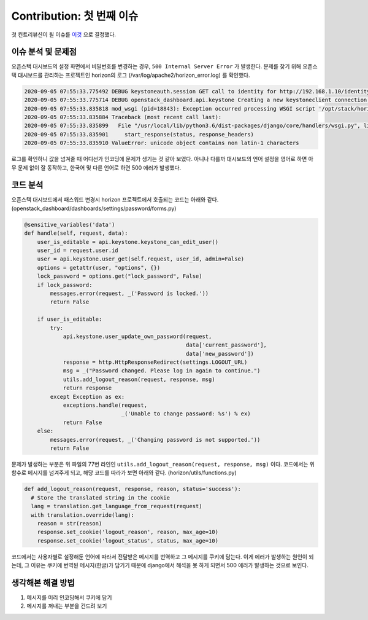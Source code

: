 ==============================
Contribution: 첫 번째 이슈
==============================

첫 컨트리뷰션이 될 이슈를 `이것 <https://github.com/openstack-kr/contributhon-2020/issues/30>`_ 으로 결정했다.

-----------------------
이슈 분석 및 문제점
-----------------------

오픈스택 대시보드의 설정 화면에서 비밀번호를 변경하는 경우, ``500 Internal Server Error`` 가 발생한다. 문제를 찾기 위해 오픈스택 대시보드를 관리하는 프로젝트인 horizon의 로그 (/var/log/apache2/horizon_error.log) 를 확인했다.

.. code:: shell

    2020-09-05 07:55:33.775492 DEBUG keystoneauth.session GET call to identity for http://192.168.1.10/identity/v3/users/a6afb486ad9b4200a4ed37b6865f4e65 used request id req-7d8bed77-9849-4d5e-8a6c-5963bffbfea4
    2020-09-05 07:55:33.775714 DEBUG openstack_dashboard.api.keystone Creating a new keystoneclient connection to http://192.168.1.10/identity/v3.
    2020-09-05 07:55:33.835818 mod_wsgi (pid=18843): Exception occurred processing WSGI script '/opt/stack/horizon/openstack_dashboard/wsgi.py'.
    2020-09-05 07:55:33.835884 Traceback (most recent call last):
    2020-09-05 07:55:33.835899   File "/usr/local/lib/python3.6/dist-packages/django/core/handlers/wsgi.py", line 150, in __call__
    2020-09-05 07:55:33.835901     start_response(status, response_headers)
    2020-09-05 07:55:33.835910 ValueError: unicode object contains non latin-1 characters

로그를 확인하니 값을 넘겨줄 때 어디선가 인코딩에 문제가 생기는 것 같아 보였다.
아니나 다를까 대시보드의 언어 설정을 영어로 하면 아무 문제 없이 잘 동작하고, 한국어 및 다른 언어로 하면 500 에러가 발생했다. 

-------------
코드 분석
-------------

오픈스택 대시보드에서 패스워드 변경시 horizon 프로젝트에서 호출되는 코드는 아래와 같다.
(openstack_dashboard/dashboards/settings/password/forms.py)

.. code-block:: python3

    @sensitive_variables('data')
    def handle(self, request, data):
        user_is_editable = api.keystone.keystone_can_edit_user()
        user_id = request.user.id
        user = api.keystone.user_get(self.request, user_id, admin=False)
        options = getattr(user, "options", {})
        lock_password = options.get("lock_password", False)
        if lock_password:
            messages.error(request, _('Password is locked.'))
            return False

        if user_is_editable:
            try:
                api.keystone.user_update_own_password(request,
                                                      data['current_password'],
                                                      data['new_password'])
                response = http.HttpResponseRedirect(settings.LOGOUT_URL)
                msg = _("Password changed. Please log in again to continue.")
                utils.add_logout_reason(request, response, msg)
                return response
            except Exception as ex:
                exceptions.handle(request,
                                  _('Unable to change password: %s') % ex)
                return False
        else:
            messages.error(request, _('Changing password is not supported.'))
            return False

문제가 발생하는 부분은 위 파일의 77번 라인인 ``utils.add_logout_reason(request, response, msg)`` 이다. 코드에서는 위 함수로 메시지를 넘겨주게 되고, 해당 코드를 따라가 보면 아래와 같다.
(horizon/utils/functions.py)

.. code-block:: python3

  def add_logout_reason(request, response, reason, status='success'):
    # Store the translated string in the cookie
    lang = translation.get_language_from_request(request)
    with translation.override(lang):
      reason = str(reason)
      response.set_cookie('logout_reason', reason, max_age=10)
      response.set_cookie('logout_status', status, max_age=10)

코드에서는 사용자별로 설정해둔 언어에 따라서 전달받은 메시지를 번역하고 그 메시지를 쿠키에 담는다. 이게 에러가 발생하는 원인이 되는데, 그 이유는 쿠키에 번역된 메시지(한글)가 담기기 때문에 django에서 해석을 못 하게 되면서 500 에러가 발생하는 것으로 보인다.

---------------------
생각해본 해결 방법
---------------------

1. 메시지를 미리 인코딩해서 쿠키에 담기
2. 메시지를 꺼내는 부분을 건드려 보기


